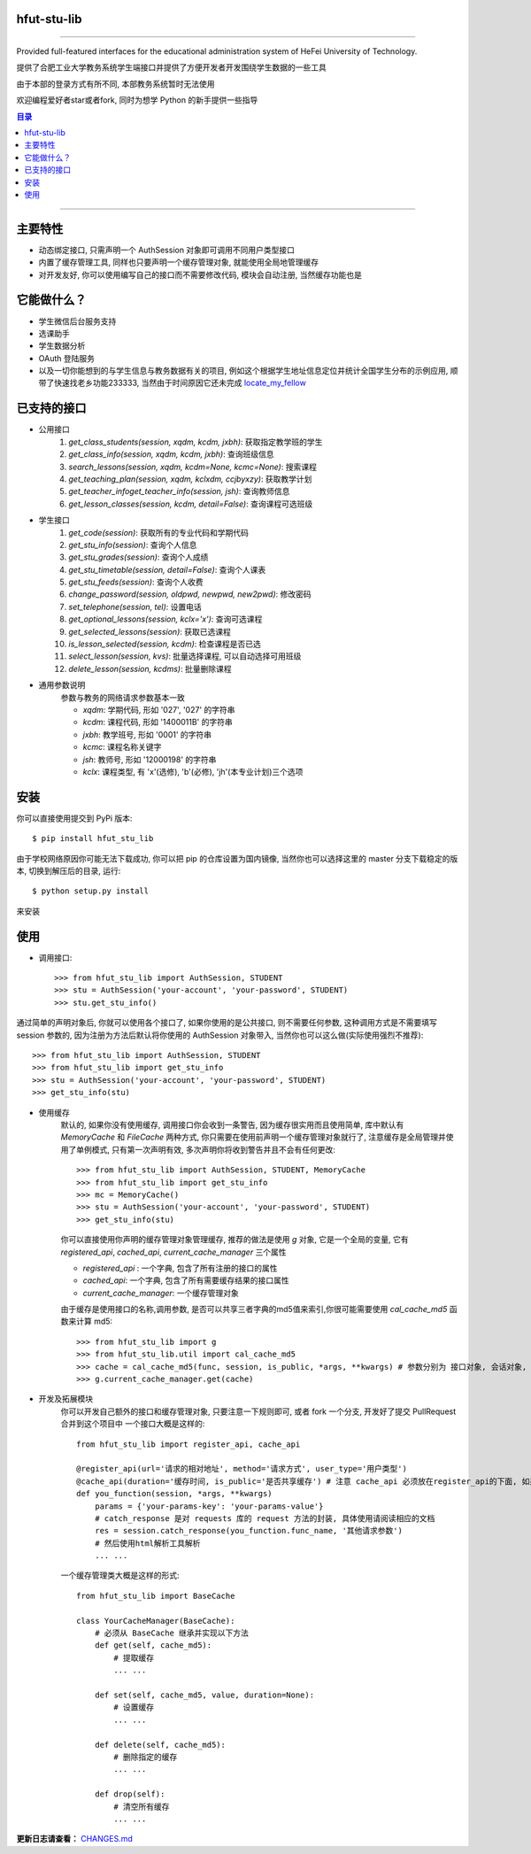 ############
hfut-stu-lib
############

.. image:: https://badge.fury.io/py/hfut_stu_lib.svg
    :target: http://badge.fury.io/py/hfut_stu_lib

.. image:: https://travis-ci.org/evilerliang/hfut-stu-lib.svg?branch#dev
    :target: https://travis-ci.org/evilerliang/hfut-stu-lib

.. image:: https://landscape.io/github/evilerliang/hfut-stu-lib/dev/landscape.svg?style#flat
    :target: https://landscape.io/github/evilerliang/hfut-stu-lib/dev

.. image:: https://coveralls.io/repos/evilerliang/hfut-stu-lib/badge.svg?branch#dev&service#github
    :target: https://coveralls.io/github/evilerliang/hfut-stu-lib?branch#dev

-----

Provided full-featured interfaces for the educational administration system of HeFei University of Technology.

提供了合肥工业大学教务系统学生端接口并提供了方便开发者开发围绕学生数据的一些工具

由于本部的登录方式有所不同, 本部教务系统暂时无法使用

欢迎编程爱好者star或者fork, 同时为想学 Python 的新手提供一些指导

.. contents:: 目录

-----

########
主要特性
########

* 动态绑定接口, 只需声明一个 AuthSession 对象即可调用不同用户类型接口
* 内置了缓存管理工具, 同样也只要声明一个缓存管理对象, 就能使用全局地管理缓存
* 对开发友好, 你可以使用编写自己的接口而不需要修改代码, 模块会自动注册, 当然缓存功能也是

############
它能做什么？
############

* 学生微信后台服务支持
* 选课助手
* 学生数据分析
* OAuth 登陆服务
* 以及一切你能想到的与学生信息与教务数据有关的项目, 例如这个根据学生地址信息定位并统计全国学生分布的示例应用, 顺带了快速找老乡功能233333, 当然由于时间原因它还未完成 `locate_my_fellow <https://github.com/evilerliang/locate_my_fellow>`_

############
已支持的接口
############

* 公用接口
    #. `get_class_students(session, xqdm, kcdm, jxbh)`: 获取指定教学班的学生
    #. `get_class_info(session, xqdm, kcdm, jxbh)`: 查询班级信息
    #. `search_lessons(session, xqdm, kcdm=None, kcmc=None)`: 搜索课程
    #. `get_teaching_plan(session, xqdm, kclxdm, ccjbyxzy)`: 获取教学计划
    #. `get_teacher_infoget_teacher_info(session, jsh)`: 查询教师信息
    #. `get_lesson_classes(session, kcdm, detail=False)`: 查询课程可选班级
* 学生接口
    #. `get_code(session)`: 获取所有的专业代码和学期代码
    #. `get_stu_info(session)`: 查询个人信息
    #. `get_stu_grades(session)`: 查询个人成绩
    #. `get_stu_timetable(session, detail=False)`: 查询个人课表
    #. `get_stu_feeds(session)`: 查询个人收费
    #. `change_password(session, oldpwd, newpwd, new2pwd)`: 修改密码
    #. `set_telephone(session, tel)`: 设置电话
    #. `get_optional_lessons(session, kclx='x')`: 查询可选课程
    #. `get_selected_lessons(session)`: 获取已选课程
    #. `is_lesson_selected(session, kcdm)`: 检查课程是否已选
    #. `select_lesson(session, kvs)`: 批量选择课程, 可以自动选择可用班级
    #. `delete_lesson(session, kcdms)`: 批量删除课程

* 通用参数说明
    参数与教务的网络请求参数基本一致

    * `xqdm`: 学期代码, 形如 '027', '027' 的字符串
    * `kcdm`: 课程代码, 形如 '1400011B' 的字符串
    * `jxbh`: 教学班号, 形如 '0001' 的字符串
    * `kcmc`: 课程名称关键字
    * `jsh`: 教师号, 形如 '12000198' 的字符串
    * `kclx`: 课程类型, 有 'x'(选修), 'b'(必修), 'jh'(本专业计划)三个选项


####
安装
####

你可以直接使用提交到 PyPi 版本::

    $ pip install hfut_stu_lib

由于学校网络原因你可能无法下载成功, 你可以把 pip 的仓库设置为国内镜像, 当然你也可以选择这里的 master 分支下载稳定的版本, 切换到解压后的目录, 运行::

    $ python setup.py install

来安装

####
使用
####

* 调用接口::

    >>> from hfut_stu_lib import AuthSession, STUDENT
    >>> stu = AuthSession('your-account', 'your-password', STUDENT)
    >>> stu.get_stu_info()

通过简单的声明对象后, 你就可以使用各个接口了, 如果你使用的是公共接口, 则不需要任何参数, 这种调用方式是不需要填写 session 参数的, 因为注册为方法后默认将你使用的 AuthSession 对象带入, 当然你也可以这么做(实际使用强烈不推荐)::

    >>> from hfut_stu_lib import AuthSession, STUDENT
    >>> from hfut_stu_lib import get_stu_info
    >>> stu = AuthSession('your-account', 'your-password', STUDENT)
    >>> get_stu_info(stu)

* 使用缓存
    默认的, 如果你没有使用缓存, 调用接口你会收到一条警告, 因为缓存很实用而且使用简单, 库中默认有 `MemoryCache` 和  `FileCache` 两种方式, 你只需要在使用前声明一个缓存管理对象就行了, 注意缓存是全局管理并使用了单例模式, 只有第一次声明有效, 多次声明你将收到警告并且不会有任何更改::

        >>> from hfut_stu_lib import AuthSession, STUDENT, MemoryCache
        >>> from hfut_stu_lib import get_stu_info
        >>> mc = MemoryCache()
        >>> stu = AuthSession('your-account', 'your-password', STUDENT)
        >>> get_stu_info(stu)

    你可以直接使用你声明的缓存管理对象管理缓存, 推荐的做法是使用 `g` 对象, 它是一个全局的变量, 它有 `registered_api`, `cached_api`, `current_cache_manager` 三个属性

    * `registered_api` : 一个字典, 包含了所有注册的接口的属性
    * `cached_api`: 一个字典, 包含了所有需要缓存结果的接口属性
    * `current_cache_manager`: 一个缓存管理对象

    由于缓存是使用接口的名称,调用参数, 是否可以共享三者字典的md5值来索引,你很可能需要使用 `cal_cache_md5` 函数来计算 md5::

        >>> from hfut_stu_lib import g
        >>> from hfut_stu_lib.util import cal_cache_md5
        >>> cache = cal_cache_md5(func, session, is_public, *args, **kwargs) # 参数分别为 接口对象, 会话对象, 是否共享, 以及其他接口调用的参数
        >>> g.current_cache_manager.get(cache)

* 开发及拓展模块
    你可以开发自己额外的接口和缓存管理对象, 只要注意一下规则即可, 或者 fork 一个分支, 开发好了提交 PullRequest 合并到这个项目中
    一个接口大概是这样的::

        from hfut_stu_lib import register_api, cache_api

        @register_api(url='请求的相对地址', method='请求方式', user_type='用户类型')
        @cache_api(duration='缓存时间, is_public='是否共享缓存') # 注意 cache_api 必须放在register_api的下面, 如果不需要缓存这个接口可以不使用它
        def you_function(session, *args, **kwargs)
            params = {'your-params-key': 'your-params-value'}
            # catch_response 是对 requests 库的 request 方法的封装, 具体使用请阅读相应的文档
            res = session.catch_response(you_function.func_name, '其他请求参数')
            # 然后使用html解析工具解析
            ... ...

    一个缓存管理类大概是这样的形式::

        from hfut_stu_lib import BaseCache

        class YourCacheManager(BaseCache):
            # 必须从 BaseCache 继承并实现以下方法
            def get(self, cache_md5):
                # 提取缓存
                ... ...

            def set(self, cache_md5, value, duration=None):
                # 设置缓存
                ... ...

            def delete(self, cache_md5):
                # 删除指定的缓存
                ... ...

            def drop(self):
                # 清空所有缓存
                ... ...

**更新日志请查看：** `CHANGES.md <https://github.com/evilerliang/hfut-stu-lib/blob/master/CHANGES.md>`_
